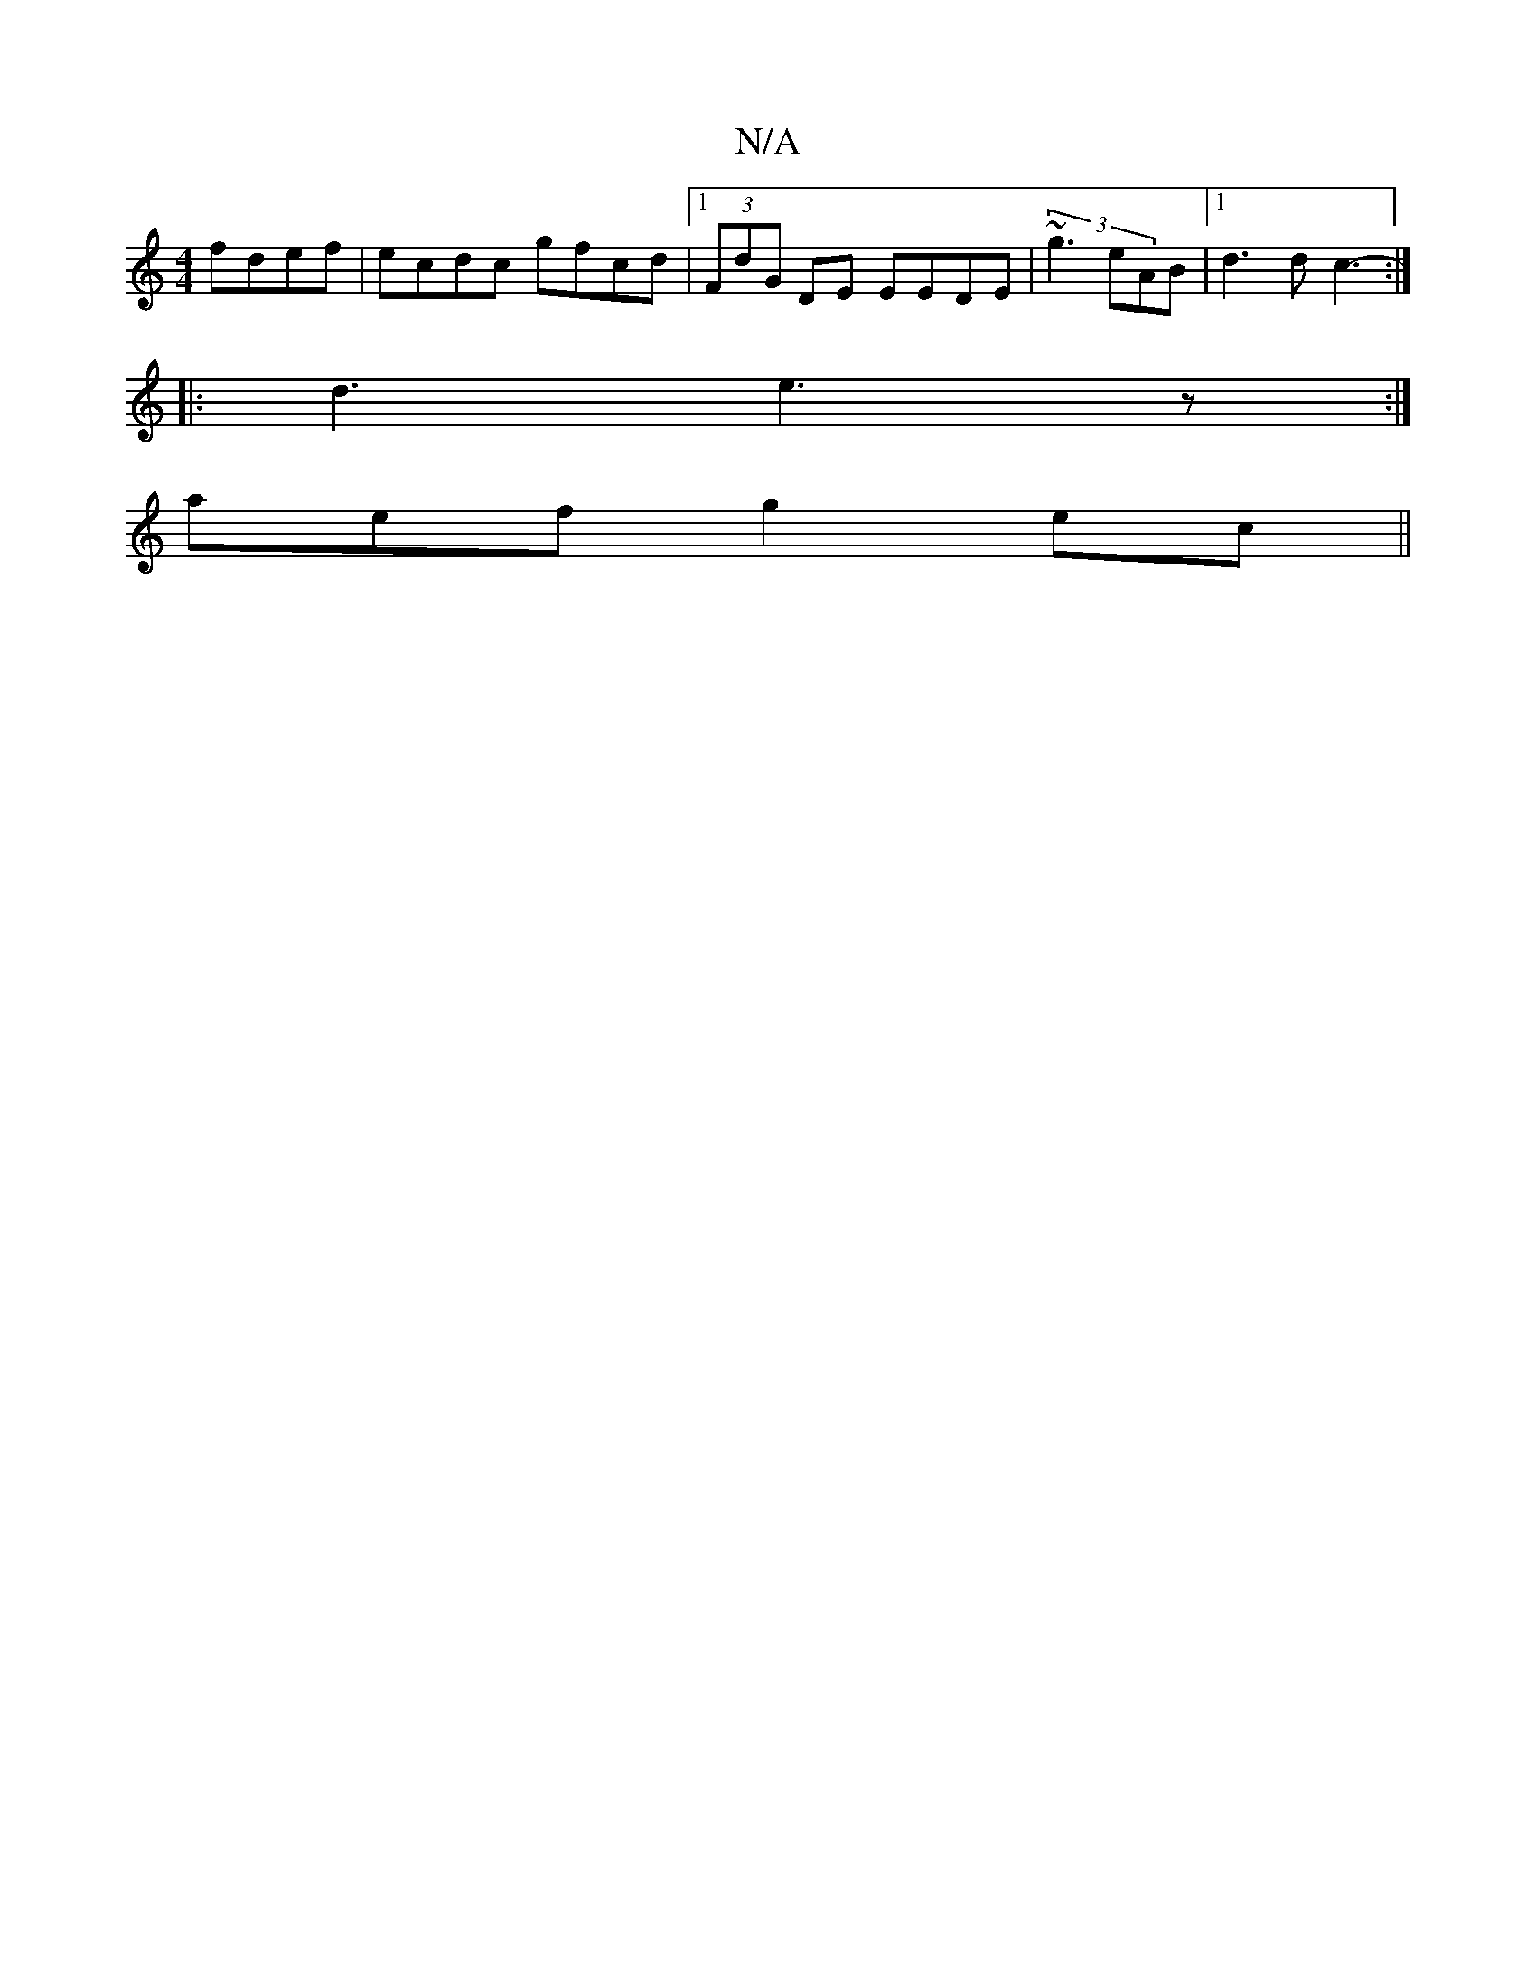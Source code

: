 X:1
T:N/A
M:4/4
R:N/A
K:Cmajor
 fdef|ecdc gfcd |[1 (3FdG DE EEDE|(3~g3 eAB |[1 d3d c3-:|
|: d3 e3z:|
aef g2ec||

FG G3|DEG{E}CG,C|(3DFG JF2 AFE||D4G2 | FA,cBd (3dBd|cB A2 AGA | dBA fFE | D3 fEA|g2 d fgd|fef d3||BAA dff dfe | cBA B3